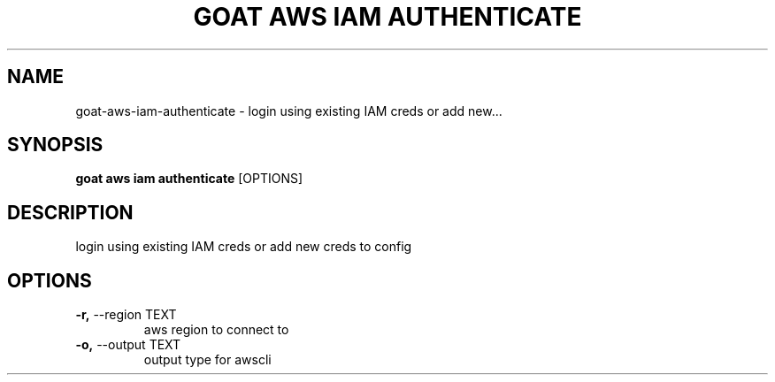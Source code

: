 .TH "GOAT AWS IAM AUTHENTICATE" "1" "2023-09-21" "2023.9.20.2226" "goat aws iam authenticate Manual"
.SH NAME
goat\-aws\-iam\-authenticate \- login using existing IAM creds or add new...
.SH SYNOPSIS
.B goat aws iam authenticate
[OPTIONS]
.SH DESCRIPTION
login using existing IAM creds or add new creds to config
.SH OPTIONS
.TP
\fB\-r,\fP \-\-region TEXT
aws region to connect to
.TP
\fB\-o,\fP \-\-output TEXT
output type for awscli
